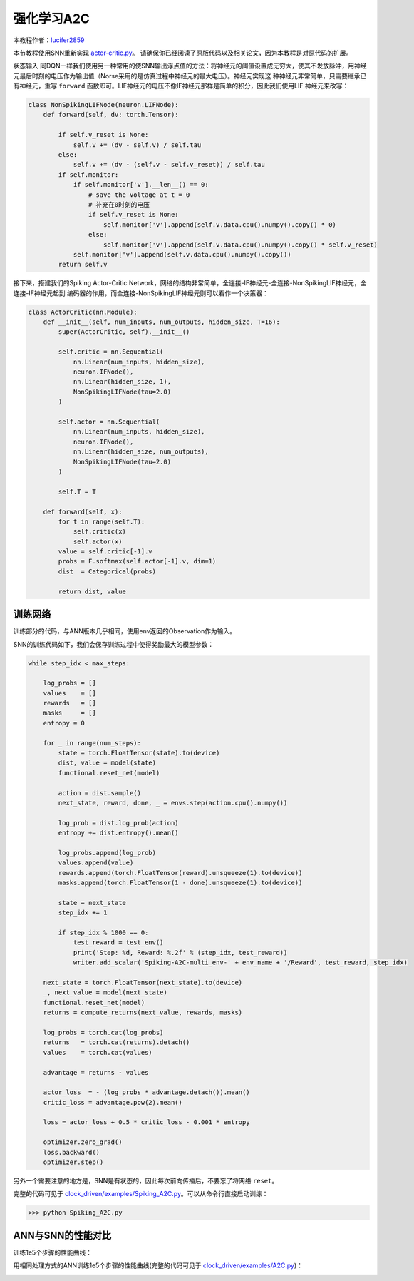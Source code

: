 强化学习A2C
=======================================
本教程作者：`lucifer2859 <https://github.com/lucifer2859>`_

本节教程使用SNN重新实现 `actor-critic.py <https://github.com/lucifer2859/Policy-Gradients/blob/master/actor-critic.py>`_。
请确保你已经阅读了原版代码以及相关论文，因为本教程是对原代码的扩展。

状态输入
同DQN一样我们使用另一种常用的使SNN输出浮点值的方法：将神经元的阈值设置成无穷大，使其不发放脉冲，用神经元最后时刻的电压作为输出值（Norse采用的是仿真过程中神经元的最大电压）。神经元实现这
种神经元非常简单，只需要继承已有神经元，重写 ``forward`` 函数即可。LIF神经元的电压不像IF神经元那样是简单的积分，因此我们使用LIF
神经元来改写：

.. code-block:: python

    class NonSpikingLIFNode(neuron.LIFNode):
        def forward(self, dv: torch.Tensor):

            if self.v_reset is None:
                self.v += (dv - self.v) / self.tau
            else:
                self.v += (dv - (self.v - self.v_reset)) / self.tau
            if self.monitor:
                if self.monitor['v'].__len__() == 0:
                    # save the voltage at t = 0
                    # 补充在0时刻的电压
                    if self.v_reset is None:
                        self.monitor['v'].append(self.v.data.cpu().numpy().copy() * 0)
                    else:
                        self.monitor['v'].append(self.v.data.cpu().numpy().copy() * self.v_reset)
                self.monitor['v'].append(self.v.data.cpu().numpy().copy())
            return self.v

接下来，搭建我们的Spiking Actor-Critic Network，网络的结构非常简单，全连接-IF神经元-全连接-NonSpikingLIF神经元，全连接-IF神经元起到
编码器的作用，而全连接-NonSpikingLIF神经元则可以看作一个决策器：

.. code-block:: python

    class ActorCritic(nn.Module):
        def __init__(self, num_inputs, num_outputs, hidden_size, T=16):
            super(ActorCritic, self).__init__()
            
            self.critic = nn.Sequential(
                nn.Linear(num_inputs, hidden_size),
                neuron.IFNode(),
                nn.Linear(hidden_size, 1),
                NonSpikingLIFNode(tau=2.0)
            )
            
            self.actor = nn.Sequential(
                nn.Linear(num_inputs, hidden_size),
                neuron.IFNode(),
                nn.Linear(hidden_size, num_outputs),
                NonSpikingLIFNode(tau=2.0)
            )

            self.T = T
            
        def forward(self, x):
            for t in range(self.T):
                self.critic(x)
                self.actor(x)
            value = self.critic[-1].v
            probs = F.softmax(self.actor[-1].v, dim=1)
            dist  = Categorical(probs)

            return dist, value


训练网络
--------------------
训练部分的代码，与ANN版本几乎相同，使用env返回的Observation作为输入。

SNN的训练代码如下，我们会保存训练过程中使得奖励最大的模型参数：

.. code-block:: python

    while step_idx < max_steps:

        log_probs = []
        values    = []
        rewards   = []
        masks     = []
        entropy = 0

        for _ in range(num_steps):
            state = torch.FloatTensor(state).to(device)
            dist, value = model(state)
            functional.reset_net(model)

            action = dist.sample()
            next_state, reward, done, _ = envs.step(action.cpu().numpy())

            log_prob = dist.log_prob(action)
            entropy += dist.entropy().mean()
            
            log_probs.append(log_prob)
            values.append(value)
            rewards.append(torch.FloatTensor(reward).unsqueeze(1).to(device))
            masks.append(torch.FloatTensor(1 - done).unsqueeze(1).to(device))
            
            state = next_state
            step_idx += 1
            
            if step_idx % 1000 == 0:
                test_reward = test_env()
                print('Step: %d, Reward: %.2f' % (step_idx, test_reward))
                writer.add_scalar('Spiking-A2C-multi_env-' + env_name + '/Reward', test_reward, step_idx)
                
        next_state = torch.FloatTensor(next_state).to(device)
        _, next_value = model(next_state)
        functional.reset_net(model)
        returns = compute_returns(next_value, rewards, masks)
        
        log_probs = torch.cat(log_probs)
        returns   = torch.cat(returns).detach()
        values    = torch.cat(values)

        advantage = returns - values

        actor_loss  = - (log_probs * advantage.detach()).mean()
        critic_loss = advantage.pow(2).mean()

        loss = actor_loss + 0.5 * critic_loss - 0.001 * entropy

        optimizer.zero_grad()
        loss.backward()
        optimizer.step()

另外一个需要注意的地方是，SNN是有状态的，因此每次前向传播后，不要忘了将网络 ``reset``。

完整的代码可见于 `clock_driven/examples/Spiking_A2C.py <https://github.com/fangwei123456/spikingjelly/blob/master/spikingjelly/clock_driven/examples/Spiking_A2C.py>`_。可以从命令行直接启动训练：

.. code-block:: python

    >>> python Spiking_A2C.py

ANN与SNN的性能对比
---------------------------
训练1e5个步骤的性能曲线：

.. image:: ../_static/tutorials/clock_driven/\8_a2c_cart_pole/Spiking-A2C-CartPole-v0.*
    :width: 100%

用相同处理方式的ANN训练1e5个步骤的性能曲线(完整的代码可见于 `clock_driven/examples/A2C.py <https://github.com/fangwei123456/spikingjelly/blob/master/spikingjelly/clock_driven/examples/A2C.py>`_)：

.. image:: ../_static/tutorials/clock_driven/\8_a2c_cart_pole/A2C-CartPole-v0.*
    :width: 100%
